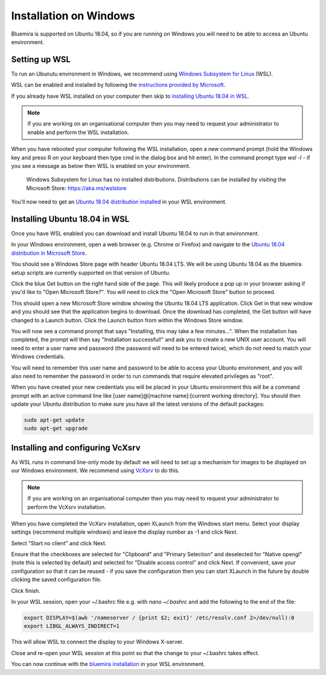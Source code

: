 Installation on Windows
=======================

Bluemira is supported on Ubuntu 18.04, so if you are running on Windows you will need
to be able to access an Ubuntu environment.

Setting up WSL
--------------

To run an Ubunutu environment in Windows, we recommend using
`Windows Subsystem for Linux <https://docs.microsoft.com/en-us/windows/wsl/>`_ (WSL).

WSL can be enabled and installed by following the
`instructions provided by Microsoft <https://docs.microsoft.com/en-us/windows/wsl/install-win10>`_.

If you already have WSL installed on your computer then skip to
`installing Ubuntu 18.04 in WSL`_.

.. note::

   If you are working on an organisational computer then you may need to request your
   administrator to enable and perform the WSL installation.

When you have rebooted your computer following the WSL installation, open a new command
prompt (hold the Windows key and press R on your keyboard then type cmd in the dialog box
and hit enter). In the command prompt type `wsl -l` - if you see a message as below then
WSL is enabled on your environment.

    Windows Subsystem for Linux has no installed distributions.
    Distributions can be installed by visiting the Microsoft Store:
    https://aka.ms/wslstore

You'll now need to get an `Ubuntu 18.04 distribution installed <#installing-ubuntu-18-04-in-wsl>`_
in your WSL environment.

Installing Ubuntu 18.04 in WSL
------------------------------

Once you have WSL enabled you can download and install Ubuntu 18.04 to run in that
environment.

In your Windows environment, open a web browser (e.g. Chrome or Firefox) and navigate to
the `Ubuntu 18.04 distribution in Microsoft Store <https://www.microsoft.com/en-gb/p/ubuntu-1804-lts/9n9tngvndl3q>`_.

You should see a Windows Store page with header Ubuntu 18.04 LTS. We will be using Ubuntu
18.04 as the bluemira setup scripts are currently supported on that version of Ubuntu.

Click the blue Get button on the right hand side of the page. This will likely produce a
pop up in your browser asking if you'd like to "Open Microsoft Store?". You will need to
click the "Open Microsoft Store" button to proceed.

This should open a new Microsoft Store window showing the Ubuntu 18.04 LTS application.
Click Get in that new window and you should see that the application begins to download.
Once the download has completed, the Get button will have changed to a Launch button.
Click the Launch button from within the Windows Store window.

You will now see a command prompt that says "Installing, this may take a few minutes...".
When the installation has completed, the prompt will then say "Installation successful!"
and ask you to create a new UNIX user account. You will need to enter a user name and
password (the password will need to be entered twice), which do not need to match your
Windows credentials.

You will need to remember this user name and password to be able to access your Ubuntu
environment, and you will also need to remember the password in order to run commands
that require elevated privileges as "root".

When you have created your new credentials you will be placed in your Ubuntu environment
this will be a command prompt with an active command line like
[user name]@[machine name]:[current working directory]. You should then update your
Ubuntu distribution to make sure you have all the latest versions of the default
packages:

.. code-block:: bash

    sudo apt-get update
    sudo apt-get upgrade

Installing and configuring VcXsrv
---------------------------------

As WSL runs in command line-only mode by default we will need to set up a mechanism for
images to be displayed on our Windows environment. We recommend using
`VcXsrv <https://sourceforge.net/projects/vcxsrv/>`_ to do this.

.. note::

   If you are working on an organisational computer then you may need to request your
   administrator to perform the VcXsrv installation.

When you have completed the VcXsrv installation, open XLaunch from the Windows start
menu. Select your display settings (recommend multiple windows) and leave the display
number as -1 and click Next.

Select "Start no client" and click Next.

Ensure that the checkboxes are selected for "Clipboard" and "Primary Selection" and
deselected for "Native opengl" (note this is selected by default) and selected for
"Disable access control" and click Next. If convenient, save your configuration so that
it can be reused - if you save the configuration then you can start XLaunch in the future
by double clicking the saved configuration file.

Click finish.

In your WSL session, open your ~/.bashrc file e.g. with `nano ~/.bashrc` and add the
following to the end of the file:

.. code-block:: bash

    export DISPLAY=$(awk '/nameserver / {print $2; exit}' /etc/resolv.conf 2>/dev/null):0
    export LIBGL_ALWAYS_INDIRECT=1

This will allow WSL to connect the display to your Windows X-server.

Close and re-open your WSL session at this point so that the change to your ~/.bashrc
takes effect.

You can now continue with the `bluemira installation <started.html>`_ in your WSL
environment.
